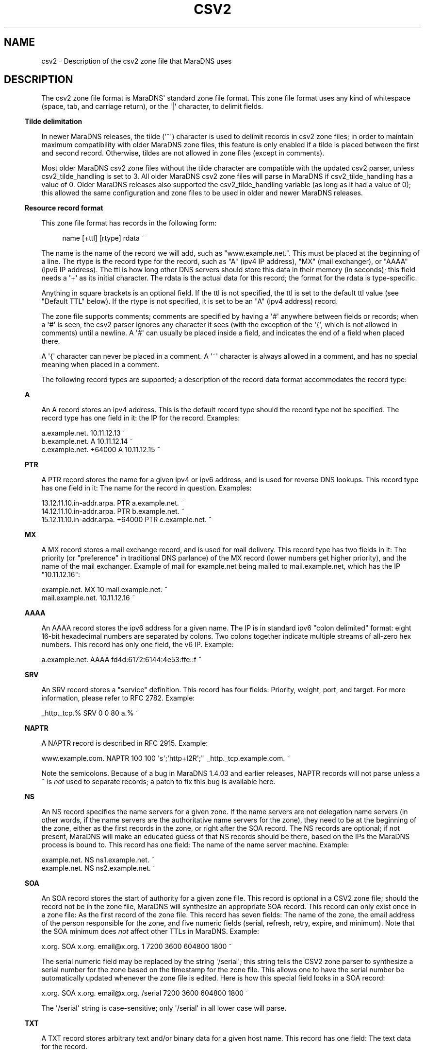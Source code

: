 .\" Do *not* edit this file; it was automatically generated by ej2man
.\" Look for a name.ej file with the same name as this filename
.\"
.\" Process this file with the following
.\" nroff -man -Tutf8 maradns.8 | tr '\020' ' '
.\"
.\" Last updated Sat Jul 31 00:17:11 2010
.\"
.TH CSV2 5 "January 2007" MARADNS "MaraDNS reference"
.\" We don't want hyphenation (it's too ugly)
.\" We also disable justification when using nroff
.\" Due to the way the -mandoc macro works, this needs to be placed
.\" after the .TH heading
.hy 0
.if n .na
.\"
.\" We need the following stuff so that we can have single quotes
.\" In both groff and other UNIX *roff processors
.if \n(.g .mso www.tmac
.ds aq \(aq
.if !\n(.g .if '\(aq'' .ds aq \'

.SH "NAME"
.PP
csv2 - Description of the csv2 zone file that MaraDNS uses
.SH "DESCRIPTION"
.PP
The csv2 zone file format is MaraDNS\(aq standard zone file format.
This zone file format uses any kind of whitespace (space, tab, and
carriage
return), or the \(aq|\(aq character, to delimit fields.
.PP
.in -3
\fBTilde delimitation\fR
.PP
In newer MaraDNS releases, the tilde (\(aq~\(aq) character is used to
delimit
records in csv2 zone files; in order to maintain maximum compatibility
with older MaraDNS zone files, this feature is only enabled if a tilde
is
placed between the first and second record. Otherwise, tildes are not
allowed in zone files (except in comments).
.PP
Most older MaraDNS csv2 zone files without the tilde character are
compatible with the updated csv2 parser, unless csv2_tilde_handling
is set to 3. All older MaraDNS csv2 zone files will parse in MaraDNS
if csv2_tilde_handling has a value of 0. Older MaraDNS releases
also supported the csv2_tilde_handling variable (as long as it
had a value of 0); this allowed the same configuration and zone files
to
be used in older and newer MaraDNS releases.
.PP
.in -3
\fBResource record format\fR
.PP
This zone file format has records in the following form:
.PP
.RS 4
name [+ttl] [rtype] rdata ~
.RE
.PP
The name is the name of the record we will add, such as
"www.example.net.".
This must be placed at the beginning of a line.
The rtype is the record type for the record, such as "A" (ipv4 IP
address),
"MX" (mail exchanger), or "AAAA" (ipv6 IP address). The ttl is how long
other DNS servers should store this data in their memory (in seconds);
this field needs a \(aq+\(aq as its initial character. The rdata is
the actual data for this record; the format for the rdata is
type-specific.
.PP
Anything in square brackets is an optional field. If the ttl is not
specified, the ttl is set to the default ttl value (see "Default TTL"
below).
If the rtype is not specified, it is set to be an "A" (ipv4 address)
record.
.PP
The zone file supports comments; comments are specified by having a
\(aq#\(aq
anywhere between fields or records; when a \(aq#\(aq is seen, the csv2
parser
ignores any character it sees (with the exception of the \(aq{\(aq,
which
is not allowed in comments) until a newline. A \(aq#\(aq can usually be
placed inside a field, and indicates the end of a field when placed
there.
.PP
A \(aq{\(aq character can never be placed in a comment. A \(aq~\(aq
character is always
allowed in a comment, and has no special meaning when placed in a
comment.
.PP
The following record types are supported; a description of the record
data
format accommodates the record type:
.PP
.in -3
\fBA\fR
.PP
An A record stores an ipv4 address. This is the default record type
should
the record type not be specified. The record type has one field in it:
the IP for the record. Examples:

.nf
a.example.net.              10.11.12.13 ~
b.example.net.        A     10.11.12.14 ~
c.example.net. +64000 A     10.11.12.15 ~
.fi
.PP

.in -3
\fBPTR\fR
.PP
A PTR record stores the name for a given ipv4 or ipv6 address, and is
used
for reverse DNS lookups. This record type has one field in it: The name
for the record in question. Examples:

.nf
13.12.11.10.in-addr.arpa.        PTR    a.example.net. ~
14.12.11.10.in-addr.arpa.        PTR    b.example.net. ~
15.12.11.10.in-addr.arpa. +64000 PTR    c.example.net. ~
.fi
.PP

.in -3
\fBMX\fR
.PP
A MX record stores a mail exchange record, and is used for mail
delivery.
This record type has two fields in it: The priority (or "preference" in
traditional DNS parlance) of the MX record (lower numbers get higher
priority), and the name of the mail exchanger. Example of mail
for example.net being mailed to mail.example.net, which has the IP
"10.11.12.16":

.nf
example.net.      MX   10 mail.example.net. ~
mail.example.net.      10.11.12.16 ~
.fi
.PP

.in -3
\fBAAAA\fR
.PP
An AAAA record stores the ipv6 address for a given name. The IP is
in standard ipv6 "colon delimited" format: eight 16-bit hexadecimal
numbers are separated by colons. Two colons together indicate multiple
streams of all-zero hex numbers. This record has only one field,
the v6 IP. Example:

.nf
a.example.net.   AAAA    fd4d:6172:6144:4e53:ffe::f ~
.fi
.PP

.in -3
\fBSRV\fR
.PP
An SRV record stores a "service" definition. This record has four
fields: Priority, weight, port, and target. For more information,
please refer to RFC 2782. Example:

.nf
_http._tcp.% SRV 0 0 80 a.% ~
.fi
.PP

.in -3
\fBNAPTR\fR
.PP
A NAPTR record is described in RFC 2915. Example:

.nf
www.example.com. NAPTR 100 100 \(aqs\(aq;\(aqhttp+I2R\(aq;\(aq\(aq _http._tcp.example.com. ~ 
.fi

Note the semicolons. Because of a bug in MaraDNS 1.4.03 and earlier
releases, NAPTR records will not parse unless a ~ is
.I "not"
used to
separate records; a patch to fix this bug is available
here.
.PP
.in -3
\fBNS\fR
.PP
An NS record specifies the name servers for a given zone. If the name
servers are not delegation name servers (in other words, if the name
servers are the authoritative name servers for the zone), they need to
be
at the beginning of the zone, either as the first records in the zone,
or
right after the SOA record. The NS records are optional; if not
present,
MaraDNS will make an educated guess of that NS records should be there,
based on the IPs the MaraDNS process is bound to. This record has one
field: The name of the name server machine. Example:

.nf
example.net.    NS    ns1.example.net. ~
example.net.    NS    ns2.example.net. ~
.fi
.PP

.in -3
\fBSOA\fR
.PP
An SOA record stores the start of authority for a given zone file.
This record is optional in a CSV2 zone file; should the record not
be in the zone file, MaraDNS will synthesize an appropriate SOA
record. This record can only exist once in a zone file: As the first
record of the zone file. This record has seven fields: The name of
the zone, the email address of the person responsible for the zone,
and five numeric fields (serial, refresh, retry, expire, and minimum).
Note that the SOA minimum does
.I "not"
affect other TTLs in MaraDNS.
Example:

.nf
x.org. SOA x.org. email@x.org. 1 7200 3600 604800 1800 ~
.fi

The serial numeric field may be replaced by the string \(aq/serial\(aq;
this
string tells the CSV2 zone parser to synthesize a serial number for the
zone based on the timestamp for the zone file. This allows one to
have the serial number be automatically updated whenever the zone file
is
edited. Here is how this special field looks in a SOA record:

.nf
x.org. SOA x.org. email@x.org. /serial 7200 3600 604800 1800 ~
.fi

The \(aq/serial\(aq string is case-sensitive; only \(aq/serial\(aq in
all lower
case will parse.
.PP
.in -3
\fBTXT\fR
.PP
A TXT record stores arbitrary text and/or binary data for a given
host name. This record has one field: The text data for the record.
.PP
A basic text record can be stored by placing ASCII data between two
single
quotes, as follows:

.nf
example.com. TXT \(aqThis is an example text field\(aq ~
.fi

Any binary data can be specified; see the
.B "csv2_txt(5)"
manual page
for full details.
.PP
If tildes are used to separate records, a TXT record can not contain a
\(aq|\(aq (pipe) character, a \(aq#\(aq character, nor any ASCII
control character;
these characters can be added to a TXT record via the use of escape
sequences; read the csv2_txt man page for details.
.PP
.in -3
\fBSPF\fR
.PP
A SPF record is, with the exception of the numeric rtype, identical to
a TXT record. SPF records are designed to make it more difficult to
forge email. More information about SPF records can be found in
RFC4408, or by performing a web search for \(aqsender policy
framework\(aq.
.PP
.in -3
\fBRAW\fR
.PP
The RAW record is a special meta-record that allows any otherwise
unsupported record type to be stored in a csv2 zone file. The
syntax is:

.nf
RAW [numeric rtype] [data] ~
.fi

The numeric rtype is a decimal number.
.PP
The data field can, among other thing, have backslashed hex sequences
outside of quotes, concatenated by ASCII data inside quotes, such as
the following example:

.nf
example.com. RAW 40 \\x10\\x01\\x02\(aqKitchen sink\(aq\\x40\(aq data\(aq ~
.fi

The above example is a "Kitchen Sink" RR with a "meaning" of 16, a
"coding"
of 1, a "subcoding" of 2, and a data string of "Kitchen sink@ data"
(since
hex code 40 corresponds to a @ in ASCII). Note that unquoted hex
sequences are concatenated with quoted ASCII data, and that spaces are
.I "only"
inside quoted data.
.PP
The format for a data field in a RAW record is almost identical to the
format for a TXT data field. Both formats are described in full in the
.B "csv2_txt(5)"
manual page.
.PP
.in -3
\fBFQDN4\fR
.PP
The FQDN4 (short for "Fully Qualified Domain Name for IPv4") record is
a special form of the "A" record (see above) that instructs MaraDNS
to automatically create the corresponding PTR record. For example,
the following is one way of setting up the reverse DNS lookup for
x.example.net:

.nf
x.example.net. A 10.3.28.79 ~
79.28.3.10.in-addr.arpa. PTR x.example.net. ~
.fi

But the above two lines in a zone file can also be represented thusly:

.nf
x.example.net. FQDN4 10.3.28.79 ~
.fi

Note that the csv2 parser does not bother to check that any given IP
only has a single FQDN4 record; it is up to the DNS administrator to
ensure that a given IP has only one FQDN4 record. In the case of
there being multiple FQDN4 records with the same IP, MaraDNS will
have multiple entries in the corresponding PTR record, which is
usually not the desired behavior.
.PP
FQDN4 records are not permitted in a csv2_default_zonefile. If you
do not know what a csv2_default_zonefile is, you do not have to worry
about this limitation.
.PP
.in -3
\fBFQDN6\fR
.PP
The FQDN6 (short for "Fully Qualified Domain Name for IPv6") record is
the ipv6 form for the FQDN4 record. Like the FQDN4 record, this
record creates both a "forward" and "reverse" DNS record for a given
host name. For example, onoe may have:

.nf
x.example.net. AAAA fd4d:6172:6144:4e53::b:c:d ~
d.0.0.0.c.0.0.0.b.0.0.0.0.0.0.0.3.5.e.4.4.4.1.6.2.7.1.6.d.4.d.f PTR 
x.example.net. ~
.fi

But the above two lines in a zone file can also be represented thusly:

.nf
x.example.net. FQDN6 fd4d:6172:6144:4e53::b:c:d ~
.fi

Like FQDN4 records, it is the DNS administrator\(aqs duty to make sure
only a single IP has a FQDN6 record.
.PP
FQDN6 records are, like FQDN4 records, not permitted in a
csv2_default_zonefile. If you do not know what a csv2_default_zonefile
is, you do not have to worry about this limitation.
.PP
FQDN6 records were implemented by Jean-Jacques Sarton.
.PP
.in -3
\fBCNAME\fR
.PP
A CNAME record is a pointer to another host name. The CNAME record, in
MaraDNS, affects any record type not already specified for a given host
name. While MaraDNS allows CNAME and non-CNAME records to share the
same host name, this is considered bad practice and is not compatible
with some other DNS servers.
.PP
CNAME records are not permitted in a csv2_default_zonefile. If you
do not know what a csv2_default_zonefile is, this fact is of no
relevance.
.SH "Historical and uncommon resource records"
.PP
The following resource records are mainly of historical interest, or
are not commonly used.
.PP
.in -3
\fBHINFO\fR
.PP
An HINFO record is a description of the CPU (processor) and OS that
a given host is using. The format for this record is identical to a
TXT record, except that the field must have precisely two chunks.
.PP
The first chunk of a HINFO record is the CPU the host is running; the
second chunk is the OS the host is running.
.PP
Example:

.nf
example.com. HINFO \(aqIntel Pentium III\(aq;\(aqCentOS Linux 3.7\(aq ~
.fi

This resource record is not actively used--the IANA
has a list of CPUs and OSes that this record is supposed to have.
However,
this list has not been updated since 2002.
.PP
.in -3
\fBWKS\fR
.PP
WKS records are historical records which have been superseded by SRV
records. The format of the record is an IP, followed by a protocol
number (6 means TCP), followed by a list of ports that a given server
has available for services.
.PP
For example, to advertise that example.net has the IP 10.1.2.3, and has
a
SSH, HTTP (web), and NNTP server:

.nf
example.net. WKS 10.1.2.3 6 22,80,119 ~
.fi

MaraDNS only allows up to 10 different port numbers in a WKS record,
and requires that the listed port numbers are not be higher than 1023.
.PP
.in -3
\fBMD and MF\fR
.PP
MD and MF records are RR types that existed before MX records, and were
made obsolete by MX records. RFC1035 says that a DNS server can either
reject these records or convert these records in to MX records. BIND
rejects these records; MaraDNS converts them.
.PP
Example:

.nf
example.net. MD a.example.net. ~
example.net. MF b.example.net. ~
.fi

Is equivalent to:

.nf
example.net. MX 0 a.example.net. ~
example.net. MX 10 b.example.net. ~
.fi
.PP

.in -3
\fBMB, MG, MINFO, and MR\fR
.PP
In the late 1980s, an alternative to MX records was proposed. This
alternative utilized MB, MG, MINFO, and MR records. This alternative
failed to gather popularity. However, these records were codified in
RFC1035, and are supported by MaraDNS. Here is what the records look
like:

.nf
example.net. MB mail.example.net. ~
example.net. MG mg@example.net. ~
example.net. MINFO rm@example.net. re@example.net. ~
example.net. MR mr@example.net. ~
.fi

More information about these records can be found in RFC1035.
.PP
.in -3
\fBAFSDB, RP, X25, ISDN, and RT\fR
.PP
AFSDB, RP, X25, ISDN, and RT are resource records which were
proposed in RFC1183. None of these resource records are widely
used.
.PP
With the exception of the ISDN record, the format of these records
is identical to the examples in RFC1183. The format of the ISDN
record is identical unless the record has a subaddress (SA). If
an ISDN record has a subaddress, it is separated from the ISDN-address
by a \(aq;\(aq instead of whitespace.
.PP
If used, here is how the records would look in a csv2 zone file:

.nf
example.net. AFSDB 1 afsdb.example.net. ~
example.net. RP rp@example.net. rp.example.net. ~
example.net. RP rp2@example.net. . ~
example.net. X25 311061700956 ~
example.net. ISDN 150862028003217 ~
example.net. ISDN 150862028003217;004 ~
example.net. RT 10 relay.example.net. ~
.fi
.PP

.in -3
\fBNSAP and NSAP-PTR\fR
.PP
NSAP and NSAP-PTR records were proposed in RFC1706. A NSAP record is
a hexadecimal number preceded by the string "0x" and with optional dots
between bytes. This hexadecimal number is converted in to a binary
number
by MaraDNS. A NSAP-PTR record is identical to a PTR record, but has a
different RTYPE.
.PP
More information about these records can be obtained from RFC1706.
.PP
If used, here is how the records would look in a csv2 zone file:

.nf
example.net. NSAP 0x47.0005.80.005a00.0000.0001.e133.ffffff000162.00 ~
example.net. NSAP-PTR nsap.example.net. ~
.fi
.PP

.in -3
\fBPX\fR
.PP
The PX RR is an obscure RR described in RFC2163. A PX record looks like
this in a CSV2 zone file:

.nf
example.net. PX 15 px1.example.net. px2.example.net. ~
.fi
.PP

.in -3
\fBGPOS\fR
.PP
An GPOS record is a description of the location of a given server.
The format for this record is identical to a
TXT record, except that the field must have precisely three chunks.
.PP
The first chunk of a GPOS record is the longitude; the second chunk is
the latitude; the third chunk is the altitude (in meters).
.PP
Example:

.nf
example.net. GPOS \(aq-98.6502\(aq;\(aq19.283\(aq;\(aq2134\(aq ~
.fi

More information about this record can be found in RFC1712.
.PP
This resource record is not actively used; for the relatively few
people
who encode their position in DNS, the LOC record is far more common.
.PP
.in -3
\fBLOC\fR
.PP
The LOC resource record is an uncommonly used resource record that
describes the position of a given server. LOC records are described
in RFC1876.
.PP
Note that MaraDNS\(aq LOC parser assumes that the altitude,
size, horizontal, and vertical precision numbers are always expressed
in meters. Also note that that sub-meter values for size, horizontal,
and
vertical precision are not allowed. Additionally, the altitude can not
be greater than 21374836.47 meters.
.PP
Example:

.nf
example.net. LOC 19 31 2.123 N 98 3 4 W 2000m 2m 4m 567m ~
.fi

.SH "SLASH COMMANDS"
.PP
In addition to being able to have resource records and comments, csv2
zone files can also have special slash commands. These slash commands,
with the exception of the \(aq/serial\(aq slash command (see "SOA"
above),
can only be placed where the name for a record would be placed.
Like resource records, a tilde is to be placed after the
slash command. Note also that slash commands are case-sensitive, and
the command in question must be in all-lower-case.
.PP
These commands are as follows:
.PP
.in -3
\fBDefault TTL\fR
.PP
The default TTL is the TTL for a resource record without a TTL
specified.
This can be changed with the \(aq/ttl\(aq slash command. This command
takes only a single argument: The time, in seconds, for the new default
TTL.
The \(aq/ttl\(aq slash command only affects the TTL of records that
follow the
command. A zone file can have multiple \(aq/ttl\(aq slash commands.
.PP
The default TTL is 86400 seconds (one day) until changed by the
\(aq/ttl\(aq
slash command.
.PP
In the following example, a.ttl.example.com will have a TTL of 86400
seconds (as long as the zone file with this record has not previously
used
the \(aq/ttl\(aq slash command), b.ttl.example.com and
d.ttl.example.com will
have a TTL of 3600 seconds, c.ttl.example.com will have a TTL of 9600
seconds, and e.ttl.example.com will have a TTL of 7200 seconds:

.nf
a.ttl.example.com.       10.0.0.1 ~
/ttl 3600 ~
b.ttl.example.com.       10.0.0.2 ~
c.ttl.example.com. +9600 10.0.0.3 ~
d.ttl.example.com.       10.0.0.4 ~
/ttl 7200 ~
e.ttl.example.com.       10.0.0.5 ~
.fi
.PP

.in -3
\fBOrigin\fR
.PP
It is possible to change the host name suffix that is used to
substitute the
percent in a csv2 zone file. This suffix is called, for historical and
compatibility reasons, "origin". This is done as the slash command
\(aq/origin\(aq, taking the new origin as the one argument to this
function.
Note that changing the origin does
.I "not"
change the domain suffix
used to determine whether a given domain name is authoritative.
.PP
Here is one example usage of the \(aq/origin\(aq slash command:

.nf
/origin example.com. ~
www.% 10.1.0.1 ~
% MX 10 mail.% ~
mail.% 10.1.0.2 ~
/origin example.org. ~
www.% 10.2.0.1 ~
% MX 10 mail.% ~
mail.% 10.2.0.2 ~
.fi

Which is equivalent to:

.nf
www.example.com. 10.1.0.1 ~
example.com. MX 10 mail.example.com. ~
mail.example.com. 10.1.0.2 ~
www.example.org. 10.2.0.1 ~
example.org. MX 10 mail.example.org. ~
mail.example.org. 10.2.0.2 ~
.fi

It is also possible to make the current origin be part of the new
origin:

.nf
/origin example.com. ~
% 10.3.2.1 ~ # example.com now has IP 10.3.2.1
/origin mail.% ~
% 10.3.2.2 ~ # mail.example.com now has IP 10.3.2.2
.fi
.PP

.in -3
\fBOpush and Opop\fR
.PP
The \(aq/opush\(aq and \(aq/opop\(aq slash commands use a stack to
remember and later
recall values for the origin (see origin above). The \(aq/opush\(aq
command
is used just like the \(aq/origin\(aq command; however, the current
origin is
placed on a stack instead of discarded. The \(aq/opop\(aq command
removes
("pops") the top element from this stack and makes the element the
origin.
.PP
For example:

.nf
/origin example.com. ~
/opush mail.% ~ # origin is now mail.example.com; example.com is on stack
a.% 10.4.0.1 ~ # a.mail.example.com has IP 10.4.0.1
/opush web.example.com. ~ # mail.example.com and example.com are on stack
a.% 10.5.0.1 ~ # a.web.example.com has IP 10.5.0.1
b.% 10.5.0.2 ~ # b.web.example.com has IP 10.5.0.2
/opop ~ # origin is now mail.example.com again
b.% 10.4.0.2 ~ # b.mail.example.com has IP 10.4.0.2
/opop ~ # origin is now example.com
% MX 10 a.mail.% ~ # example.com. MX 10 a.mail.example.com.
% MX 20 b.mail.% ~ # example.com. MX 20 b.mail.example.com.
.fi

The opush/opop stack can have up to seven elements on it.
.PP
.in -3
\fBRead\fR
.PP
The \(aq/read\(aq slash commands allows one to have the contents of
another
file in a zone. The \(aq/read\(aq command takes a single argument: A
filename
that one wishes to read. The filename is only allowed to have letters,
numbers, the \(aq-\(aq character, the \(aq_\(aq character, and the
\(aq.\(aq character in it.
.PP
The file needs to be in the same directory as the zone file. The file
will
be read with the same privileges as the zone file; content in the file
should come from a trusted source or be controlled by the system
administrator.
.PP
Let us suppose that we have the following in a zone file:

.nf
mail.foo.example.com. 10.3.2.1 ~
/read foo ~
foo.example.com. MX 10 mail.foo.example.com. ~
.fi

And a file foo with the following contents:

.nf
foo.example.com. 10.1.2.3 ~
foo.example.com. TXT \(aqFoomatic!\(aq ~
.fi

Then foo.example.com will have an A record with the value 10.1.2.3, a
TXT value of \(aqFoomatic!\(aq, and a MX record with priority 10
pointing to
mail.foo.example.com. mail.foo.example.com will have the IP 10.3.2.1.
.PP
Note that no pre-processing nor post-processing of the origin is done
by the \(aq/read\(aq command; should the file read change the origin,
this
changed value will affect any records after the \(aq/read\(aq command.
For
example, let us suppose db.example.com looks like this:

.nf
/origin foo.example.com. ~
% TXT \(aqFoomatic!\(aq ~
/read foo ~
% MX 10 mail.foo.example.com. ~
.fi

And the file foo looks like this:

.nf
% 10.1.2.3 ~
/origin mail.% ~
% 10.3.2.1 ~
.fi

Then the following records will be created:

.nf
foo.example.com.      TXT   \(aqFoomatic!\(aq ~
foo.example.com.      A     10.1.2.3 ~
mail.foo.example.com. A     10.3.2.1 ~
mail.foo.example.com. MX 10 mail.foo.example.com. ~
.fi

To have something that works like \(aq$INCLUDE filename\(aq in a
RFC1035
master file, do the following:

.nf
/opush % ~
/read filename ~
/opop ~
.fi

Or, for that matter, the equivalent of \(aq$INCLUDE filename
neworigin\(aq:

.nf
/opush neworigin. ~
/read filename ~
/opop ~
.fi

.SH "EXAMPLE ZONE FILE"
.PP
.nf
# This is an example csv2 zone file

# First of all, csv2 zone files do not need an SOA record; however, if
# one is provided, we will make it the SOA record for our zone
# The SOA record needs to be the first record in the zone if provided
# This is a commented out record and disabled.

#% 	SOA	% email@% 1 7200 3600 604800 1800 ~

# Second of all, csv2 zone files do not need authoritative NS records.
# If they aren\(aqt there, MaraDNS will synthesize them, based on the IP
# addresses MaraDNS is bound to.  (She\(aqs pretty smart about this; if
# Mara is bound to both public and private IPs, only the public IPs will
# be synthesized as NS records)


#% 	NS 	a.% ~
#%	NS	b.% ~

# Here are some A (ipv4 address) records; since this is the most
# common field, the zone file format allows a compact representation
# of it.
a.example.net. 	10.10.10.10 ~
# Here, you can see that a single name, "b.example.net." has multiple IPs
# This can be used as a primitive form of load balancing; MaraDNS will
# rotate the IPs so that first IP seen by a DNS client changes every time
# a query for "b.example.net." is made
b.example.net.  10.10.10.11 ~
b.example.net.  10.10.10.12 ~

# We can have the label in either case; it makes no difference
Z.EXAMPLE.NET. 	10.2.3.4 ~
Y.EXAMPLE.net.  10.3.4.5 ~

# We can use the percent shortcut.  When the percent shortcut is present,
# it indicates that the name in question should terminate with the name
# of the zone we are processing.
percent.%	a 		10.9.8.7 ~

# And we can have star records
#*.example.net.  A		10.11.12.13 ~

# We can have a ttl in a record; however the ttl needs a \(aq+\(aq before it:
# Note that the ttl has to be in seconds, and is before the RTYPE
d.example.net. +86400 A 10.11.12.13 ~

f.example.net. # As you can see, records can span multiple lines
        	A 	10.2.19.83 ~

# This allows well-commented records, like this:
c.example.net. 		# Our C class machine
        +86400  	# This record is stored for one day
        A       	# A record
        10.1.1.1 	# Where we are 
        ~               # End of record

# We can even have something similar to csv1 if we want...
e.example.net.|+86400|a|10.2.3.4|~
h.example.net.|a|10.9.8.7|~
# Here, we see we can specify the ttl but not the rtype if desired
g.example.net.|+86400|10.11.9.8|~

# Here is a MX record
% mx 10 mail.% ~
mail.% +86400 IN A 10.22.23.24 ~

# We even have a bit of ipv6 support
a.example.net. 		aaaa 	3ffe:ffff:1:2:3::4:f ~

# Not to mention support for SRV records
_http._tcp.%    srv   0 0 80 a.% ~

# TXT records, naturally
example.net.    txt \(aqThis is some text\(aq ~

# Starting with MaraDNS 1.2.08, there is also support for SPF records,
# which are identical to TXT records.  See RFC4408 for more details.
example.net.    spf \(aqv=spf1 +mx a:colo.example.com/28 -all\(aq ~



.fi

.SH "LEGAL DISCLAIMER"
.PP
THIS SOFTWARE IS PROVIDED BY THE AUTHORS \(aq\(aqAS IS\(aq\(aq AND ANY
EXPRESS
OR IMPLIED WARRANTIES, INCLUDING, BUT NOT LIMITED TO, THE IMPLIED
WARRANTIES OF MERCHANTABILITY AND FITNESS FOR A PARTICULAR PURPOSE
ARE DISCLAIMED. IN NO EVENT SHALL THE AUTHORS OR CONTRIBUTORS BE
LIABLE FOR ANY DIRECT, INDIRECT, INCIDENTAL, SPECIAL, EXEMPLARY, OR
CONSEQUENTIAL DAMAGES (INCLUDING, BUT NOT LIMITED TO, PROCUREMENT OF
SUBSTITUTE GOODS OR SERVICES; LOSS OF USE, DATA, OR PROFITS; OR
BUSINESS INTERRUPTION) HOWEVER CAUSED AND ON ANY THEORY OF LIABILITY,
WHETHER IN CONTRACT, STRICT LIABILITY, OR TORT (INCLUDING NEGLIGENCE
OR OTHERWISE) ARISING IN ANY WAY OUT OF THE USE OF THIS SOFTWARE,
EVEN IF ADVISED OF THE POSSIBILITY OF SUCH DAMAGE.
.SH "AUTHOR"
.PP
Sam Trenholme
http://www.samiam.org/

